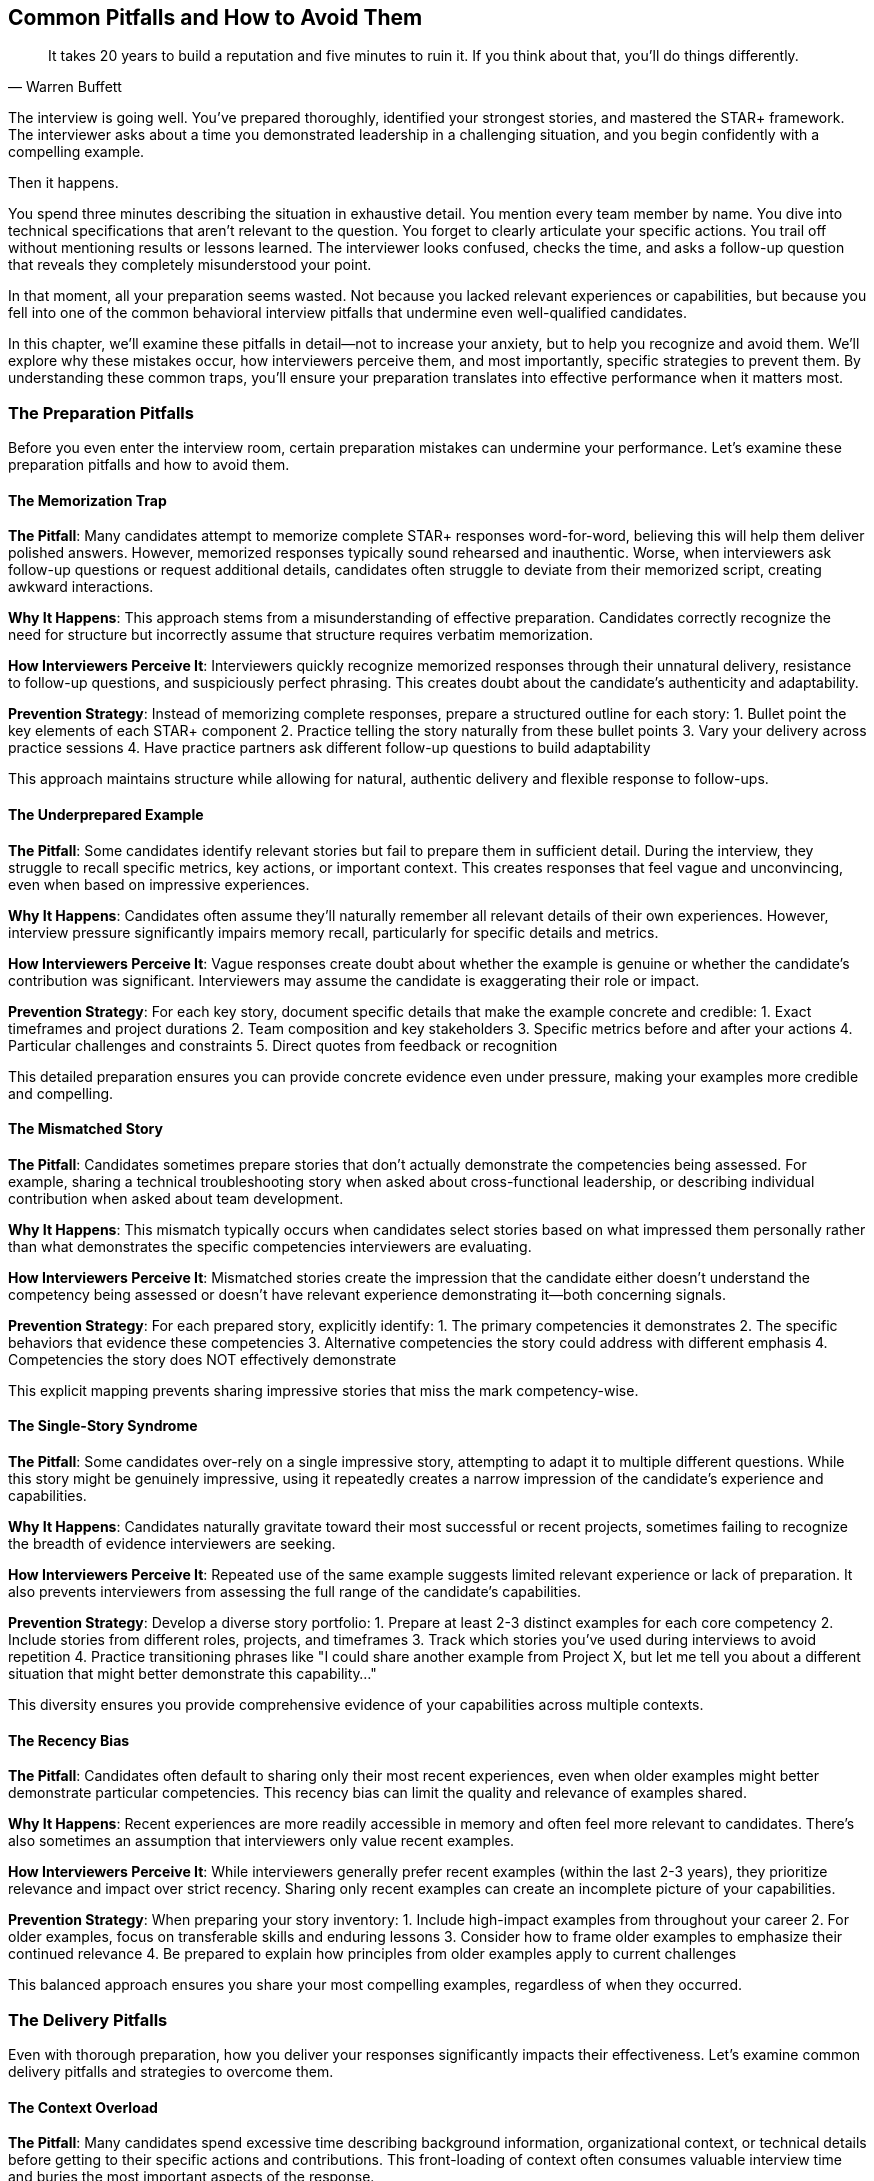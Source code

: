 == Common Pitfalls and How to Avoid Them
:icons: font
:source-highlighter: highlight.js

[quote, Warren Buffett]
____
It takes 20 years to build a reputation and five minutes to ruin it. If you think about that, you'll do things differently.
____

The interview is going well. You've prepared thoroughly, identified your strongest stories, and mastered the STAR+ framework. The interviewer asks about a time you demonstrated leadership in a challenging situation, and you begin confidently with a compelling example.

Then it happens.

You spend three minutes describing the situation in exhaustive detail. You mention every team member by name. You dive into technical specifications that aren't relevant to the question. You forget to clearly articulate your specific actions. You trail off without mentioning results or lessons learned. The interviewer looks confused, checks the time, and asks a follow-up question that reveals they completely misunderstood your point.

In that moment, all your preparation seems wasted. Not because you lacked relevant experiences or capabilities, but because you fell into one of the common behavioral interview pitfalls that undermine even well-qualified candidates.

In this chapter, we'll examine these pitfalls in detail—not to increase your anxiety, but to help you recognize and avoid them. We'll explore why these mistakes occur, how interviewers perceive them, and most importantly, specific strategies to prevent them. By understanding these common traps, you'll ensure your preparation translates into effective performance when it matters most.

=== The Preparation Pitfalls

Before you even enter the interview room, certain preparation mistakes can undermine your performance. Let's examine these preparation pitfalls and how to avoid them.

==== The Memorization Trap

*The Pitfall*: Many candidates attempt to memorize complete STAR+ responses word-for-word, believing this will help them deliver polished answers. However, memorized responses typically sound rehearsed and inauthentic. Worse, when interviewers ask follow-up questions or request additional details, candidates often struggle to deviate from their memorized script, creating awkward interactions.

*Why It Happens*: This approach stems from a misunderstanding of effective preparation. Candidates correctly recognize the need for structure but incorrectly assume that structure requires verbatim memorization.

*How Interviewers Perceive It*: Interviewers quickly recognize memorized responses through their unnatural delivery, resistance to follow-up questions, and suspiciously perfect phrasing. This creates doubt about the candidate's authenticity and adaptability.

*Prevention Strategy*: Instead of memorizing complete responses, prepare a structured outline for each story:
1. Bullet point the key elements of each STAR+ component
2. Practice telling the story naturally from these bullet points
3. Vary your delivery across practice sessions
4. Have practice partners ask different follow-up questions to build adaptability

This approach maintains structure while allowing for natural, authentic delivery and flexible response to follow-ups.

==== The Underprepared Example

*The Pitfall*: Some candidates identify relevant stories but fail to prepare them in sufficient detail. During the interview, they struggle to recall specific metrics, key actions, or important context. This creates responses that feel vague and unconvincing, even when based on impressive experiences.

*Why It Happens*: Candidates often assume they'll naturally remember all relevant details of their own experiences. However, interview pressure significantly impairs memory recall, particularly for specific details and metrics.

*How Interviewers Perceive It*: Vague responses create doubt about whether the example is genuine or whether the candidate's contribution was significant. Interviewers may assume the candidate is exaggerating their role or impact.

*Prevention Strategy*: For each key story, document specific details that make the example concrete and credible:
1. Exact timeframes and project durations
2. Team composition and key stakeholders
3. Specific metrics before and after your actions
4. Particular challenges and constraints
5. Direct quotes from feedback or recognition

This detailed preparation ensures you can provide concrete evidence even under pressure, making your examples more credible and compelling.

==== The Mismatched Story

*The Pitfall*: Candidates sometimes prepare stories that don't actually demonstrate the competencies being assessed. For example, sharing a technical troubleshooting story when asked about cross-functional leadership, or describing individual contribution when asked about team development.

*Why It Happens*: This mismatch typically occurs when candidates select stories based on what impressed them personally rather than what demonstrates the specific competencies interviewers are evaluating.

*How Interviewers Perceive It*: Mismatched stories create the impression that the candidate either doesn't understand the competency being assessed or doesn't have relevant experience demonstrating it—both concerning signals.

*Prevention Strategy*: For each prepared story, explicitly identify:
1. The primary competencies it demonstrates
2. The specific behaviors that evidence these competencies
3. Alternative competencies the story could address with different emphasis
4. Competencies the story does NOT effectively demonstrate

This explicit mapping prevents sharing impressive stories that miss the mark competency-wise.

==== The Single-Story Syndrome

*The Pitfall*: Some candidates over-rely on a single impressive story, attempting to adapt it to multiple different questions. While this story might be genuinely impressive, using it repeatedly creates a narrow impression of the candidate's experience and capabilities.

*Why It Happens*: Candidates naturally gravitate toward their most successful or recent projects, sometimes failing to recognize the breadth of evidence interviewers are seeking.

*How Interviewers Perceive It*: Repeated use of the same example suggests limited relevant experience or lack of preparation. It also prevents interviewers from assessing the full range of the candidate's capabilities.

*Prevention Strategy*: Develop a diverse story portfolio:
1. Prepare at least 2-3 distinct examples for each core competency
2. Include stories from different roles, projects, and timeframes
3. Track which stories you've used during interviews to avoid repetition
4. Practice transitioning phrases like "I could share another example from Project X, but let me tell you about a different situation that might better demonstrate this capability..."

This diversity ensures you provide comprehensive evidence of your capabilities across multiple contexts.

==== The Recency Bias

*The Pitfall*: Candidates often default to sharing only their most recent experiences, even when older examples might better demonstrate particular competencies. This recency bias can limit the quality and relevance of examples shared.

*Why It Happens*: Recent experiences are more readily accessible in memory and often feel more relevant to candidates. There's also sometimes an assumption that interviewers only value recent examples.

*How Interviewers Perceive It*: While interviewers generally prefer recent examples (within the last 2-3 years), they prioritize relevance and impact over strict recency. Sharing only recent examples can create an incomplete picture of your capabilities.

*Prevention Strategy*: When preparing your story inventory:
1. Include high-impact examples from throughout your career
2. For older examples, focus on transferable skills and enduring lessons
3. Consider how to frame older examples to emphasize their continued relevance
4. Be prepared to explain how principles from older examples apply to current challenges

This balanced approach ensures you share your most compelling examples, regardless of when they occurred.

=== The Delivery Pitfalls

Even with thorough preparation, how you deliver your responses significantly impacts their effectiveness. Let's examine common delivery pitfalls and strategies to overcome them.

==== The Context Overload

*The Pitfall*: Many candidates spend excessive time describing background information, organizational context, or technical details before getting to their specific actions and contributions. This front-loading of context often consumes valuable interview time and buries the most important aspects of the response.

*Why It Happens*: Candidates naturally want interviewers to fully understand the situation's complexity. There's also often anxiety about jumping into the story without sufficient setup.

*How Interviewers Perceive It*: Excessive context creates impatience and confusion about what's actually relevant. Interviewers may struggle to identify the candidate's specific contribution amid all the background information.

*Prevention Strategy*: Structure your context concisely:
1. Limit Situation context to 2-3 sentences that establish only essential background
2. Use the phrase "The key challenge was..." to transition quickly to your Task
3. Practice the 30-second rule: your Situation and Task combined should take no more than 30 seconds to explain
4. Save detailed context for follow-up questions if the interviewer requests it

This concise approach ensures you quickly reach the most valuable parts of your response—your actions, results, and lessons learned.

==== The Collective "We"

*The Pitfall*: Technical candidates often default to describing what "we" did throughout their responses, making it difficult for interviewers to distinguish the candidate's personal contribution from team efforts. This ambiguity undermines the candidate's ability to demonstrate their specific capabilities.

*Why It Happens*: This pattern stems from both modesty and the collaborative nature of technical work. Many candidates feel uncomfortable claiming individual credit for team accomplishments.

*How Interviewers Perceive It*: Consistent use of "we" without clarifying personal contribution creates doubt about the candidate's actual role and impact. Interviewers may assume minimal individual contribution in the absence of specific claims.

*Prevention Strategy*: Balance team context with personal contribution:
1. Use "we" when describing the overall project or team challenge
2. Transition to "I" when describing your specific actions and decisions
3. Be explicit about your particular role: "As the technical lead, I..."
4. Use phrases like "I personally..." or "My specific contribution was..." to highlight individual impact
5. Acknowledge team efforts while clarifying your role: "While the team collaborated on the implementation, I personally designed the architecture and wrote the core synchronization logic."

This balanced approach demonstrates both collaborative orientation and individual capability.

==== The Technical Deep Dive

*The Pitfall*: Engineers often dive into excessive technical detail during behavioral responses, focusing on implementation specifics rather than the behaviors and competencies being assessed. This technical focus can obscure the leadership, collaboration, or problem-solving aspects interviewers are actually evaluating.

*Why It Happens*: Technical professionals naturally value technical details and feel most confident discussing them. There's also sometimes a misunderstanding about what behavioral interviews are actually assessing.

*How Interviewers Perceive It*: While some technical context is necessary, excessive detail suggests the candidate may be more comfortable with technical execution than the broader competencies being evaluated, such as leadership or strategic thinking.

*Prevention Strategy*: Calibrate technical detail appropriately:
1. Include only technical details directly relevant to demonstrating the competency being assessed
2. Translate technical concepts for non-technical interviewers: "I implemented a caching solution—essentially a way to store frequently accessed data to improve performance"
3. Focus on the why behind technical decisions rather than implementation specifics
4. Save detailed technical explanations for explicit follow-up questions

This calibration ensures technical context supports rather than obscures your behavioral evidence.

==== The Rambling Response

*The Pitfall*: Under interview pressure, some candidates deliver unfocused, meandering responses that lack clear structure and conclusion. These rambling answers often leave interviewers confused about the key points and evidence being presented.

*Why It Happens*: Interview anxiety can disrupt organized thinking, causing candidates to speak continuously without clear direction. There's also sometimes a fear that pausing will appear as uncertainty.

*How Interviewers Perceive It*: Rambling responses suggest disorganized thinking and poor communication skills—concerning signals for roles requiring clear articulation of complex ideas.

*Prevention Strategy*: Maintain structural discipline:
1. Mentally track which STAR+ component you're currently addressing
2. Use clear transitions between components: "The situation was... My specific responsibility was... The actions I took included... This resulted in... What I learned from this experience was..."
3. Practice with a timer to develop a sense of appropriate timing for each component
4. Be comfortable with brief pauses to collect your thoughts rather than filling silence with unnecessary details

This structural discipline ensures your response remains focused and coherent even under pressure.

==== The Incomplete Response

*The Pitfall*: Some candidates provide partial STAR+ responses, particularly omitting or minimizing the Results and Plus components. These incomplete responses fail to demonstrate the full impact of the candidate's actions or their capacity for reflection and growth.

*Why It Happens*: Candidates sometimes focus so intently on describing the situation and their actions that they run out of time or mental bandwidth for results and lessons learned. There's also sometimes an assumption that the value of their actions is self-evident.

*How Interviewers Perceive It*: Omitting results suggests either limited impact or lack of results orientation. Missing the reflection component suggests limited self-awareness or learning orientation.

*Prevention Strategy*: Ensure balanced completion:
1. Allocate your response time deliberately across STAR+ components
2. Reserve at least 25% of your response time for Results and Plus components
3. Practice concluding responses strongly with clear result statements and reflection
4. If time is running short, abbreviate the Action details rather than omitting Results or Plus

This balanced completion ensures you demonstrate both impact and growth mindset in every response.

=== The Content Pitfalls

Beyond preparation and delivery, the actual content of your responses can contain subtle pitfalls that undermine your effectiveness. Let's examine these content traps and how to avoid them.

==== The Hypothetical Response

*The Pitfall*: When faced with unfamiliar questions, some candidates shift from describing what they actually did to what they would do in a hypothetical situation. This shift fundamentally misaligns with the premise of behavioral interviewing—that past behavior predicts future performance.

*Why It Happens*: This typically occurs when candidates lack a directly relevant example or when anxiety disrupts access to prepared stories.

*How Interviewers Perceive It*: Hypothetical responses signal either lack of relevant experience or unwillingness to share actual behaviors. Both interpretations significantly undermine the candidate's evaluation.

*Prevention Strategy*: Maintain behavioral integrity:
1. Always respond with actual experiences, even if they're not perfect matches for the question
2. Use bridging phrases to acknowledge the specific question while transitioning to your relevant example: "While I haven't faced that exact situation, I can share a similar experience where..."
3. Prepare flexible examples that can be adapted to various competencies
4. If truly necessary, frame a hypothetical response as an application of lessons from an actual experience: "Based on my experience with X, my approach would be..."

This behavioral integrity ensures you provide the authentic evidence interviewers are seeking.

==== The Blame Deflection

*The Pitfall*: When describing challenging situations or failures, some candidates attribute negative outcomes entirely to external factors, team members, or organizational constraints. This blame deflection suggests limited ownership and self-awareness.

*Why It Happens*: This defensive pattern stems from natural discomfort with acknowledging mistakes or limitations, particularly in high-stakes situations like interviews.

*How Interviewers Perceive It*: External attribution of all negative outcomes raises serious concerns about the candidate's accountability, self-awareness, and ability to learn from experience.

*Prevention Strategy*: Demonstrate balanced accountability:
1. Acknowledge external factors while also identifying your own contribution to challenges
2. Use phrases like "In retrospect, I could have..." or "What I would do differently now is..."
3. Frame challenges as learning opportunities rather than justifications
4. When discussing team or organizational issues, balance critique with self-reflection

This balanced accountability demonstrates maturity and growth orientation—qualities highly valued in behavioral assessment.

==== The Missing Metrics

*The Pitfall*: Many candidates describe results in vague, qualitative terms rather than providing specific, quantifiable outcomes. This lack of measurement undermines the credibility and impact of their examples.

*Why It Happens*: Candidates sometimes fail to track or recall specific metrics from their experiences. There's also sometimes uncertainty about which metrics are most relevant or impressive.

*How Interviewers Perceive It*: Vague results suggest either limited impact or lack of results orientation. Without specific metrics, interviewers struggle to assess the significance of the candidate's contribution.

*Prevention Strategy*: Quantify impact whenever possible:
1. For each prepared story, identify at least 2-3 specific metrics that demonstrate impact
2. Include both technical metrics (performance improvement, error reduction) and business metrics (revenue impact, cost savings, user adoption)
3. Use comparative measurements when absolute numbers aren't available: "reduced latency by approximately 40%" rather than "made it much faster"
4. When exact numbers aren't available, provide reasonable estimates with appropriate framing: "While I don't recall the exact figure, it was approximately a 30% improvement"

This quantification transforms vague claims into credible evidence of impact.

==== The Exaggeration Escalation

*The Pitfall*: Under pressure to impress, some candidates exaggerate their role, contribution, or the impact of their actions. While potentially effective in the short term, these exaggerations often collapse under follow-up questions, severely damaging credibility.

*Why It Happens*: This pattern stems from anxiety about measuring up to perceived expectations and sometimes from misunderstanding what actually impresses interviewers.

*How Interviewers Perceive It*: Experienced interviewers are skilled at detecting inconsistencies or implausible claims. Identified exaggerations create doubt about everything the candidate has shared, even truthful elements.

*Prevention Strategy*: Maintain rigorous authenticity:
1. Prepare stories with sufficient legitimate impact that exaggeration is unnecessary
2. Focus on your actual contribution rather than claiming broader impact
3. Use precise, qualified language rather than absolute statements
4. Be prepared to explain exactly how you achieved the results you're claiming

This authentic approach builds sustainable credibility that withstands detailed examination.

==== The Competency Mismatch

*The Pitfall*: Even when sharing relevant stories, candidates sometimes emphasize aspects that don't align with the competency being assessed. For example, focusing on technical details when asked about leadership, or discussing project outcomes when asked about conflict resolution.

*Why It Happens*: This misalignment typically occurs when candidates don't clearly identify the core competency behind each question or when they have a preferred aspect of the story they want to emphasize regardless of the question.

*How Interviewers Perceive It*: Competency misalignment suggests either limited understanding of the capability being assessed or limited experience demonstrating it—both concerning signals.

*Prevention Strategy*: Maintain competency alignment:
1. For each question, explicitly identify the primary competency being assessed
2. Adapt your prepared stories to emphasize the aspects most relevant to that competency
3. Use phrases that directly connect to the competency: "This demonstrates my approach to leadership because..."
4. Review your response mentally before concluding to ensure you've directly addressed the competency

This alignment ensures your examples actually demonstrate what interviewers are assessing.

=== The Follow-Up Question Pitfalls

How you handle follow-up questions often matters more than your initial response, yet many candidates underprepare for this critical phase. Let's examine common follow-up pitfalls and strategies to overcome them.

==== The Defensive Reaction

*The Pitfall*: Some candidates perceive follow-up questions as challenges or criticisms rather than opportunities for elaboration. This perception triggers defensive responses that undermine rapport and suggest limited receptiveness to feedback.

*Why It Happens*: Under interview pressure, follow-up questions can feel like skepticism or criticism rather than natural exploration. This perception activates defensive mechanisms.

*How Interviewers Perceive It*: Defensive responses to follow-ups raise concerns about how the candidate handles feedback and questioning in professional settings—a critical capability for technical roles.

*Prevention Strategy*: Reframe follow-ups as opportunities:
1. Recognize that detailed follow-ups often signal interest rather than skepticism
2. Respond to challenging questions with curiosity rather than defensiveness: "That's a great question..."
3. View follow-ups as chances to provide additional evidence of your capabilities
4. Practice with a partner who asks increasingly challenging follow-ups to build resilience

This positive reframing transforms potentially stressful interactions into opportunities to strengthen your assessment.

==== The Contradiction Trap

*The Pitfall*: Under pressure, some candidates provide follow-up responses that contradict elements of their initial answer. These inconsistencies severely undermine credibility and suggest either fabrication or poor communication.

*Why It Happens*: This typically occurs when candidates haven't thoroughly prepared the details of their examples or when they modify their story to address perceived concerns in follow-up questions.

*How Interviewers Perceive It*: Contradictions create fundamental doubt about the authenticity of the candidate's examples and their ability to communicate accurately.

*Prevention Strategy*: Maintain narrative consistency:
1. Prepare your stories in sufficient detail that you can confidently address follow-ups
2. Take a moment to recall your initial response before answering follow-ups
3. If you need to clarify or correct something, explicitly acknowledge it: "I should clarify my earlier point..."
4. If you're unsure about a detail, be honest rather than inventing information: "I don't recall the exact timeline, but it was approximately..."

This consistency builds and maintains the credibility essential for effective behavioral responses.

==== The Brevity Problem

*The Pitfall*: Some candidates provide extremely brief responses to follow-up questions, missing opportunities to share additional evidence of their capabilities. These minimal answers often create the impression of limited depth or experience.

*Why It Happens*: This typically stems from anxiety about talking too much or uncertainty about how much detail is appropriate in follow-ups.

*How Interviewers Perceive It*: Overly brief follow-up responses suggest either limited depth of experience or reluctance to share details—both concerning signals.

*Prevention Strategy*: Develop appropriate depth:
1. Aim for follow-up responses that provide new information rather than merely restating your initial answer
2. Use the "answer plus one" approach: provide the direct answer plus one additional relevant insight or detail
3. Watch for interviewer engagement signals to calibrate appropriate depth
4. Prepare detailed aspects of your stories specifically for potential follow-ups

This appropriate depth demonstrates the richness of your experience without becoming excessive.

==== The Tangent Diversion

*The Pitfall*: When faced with challenging follow-ups, some candidates divert to tangential aspects of their example or entirely different topics. These diversions suggest evasion and prevent interviewers from assessing the specific competency they're exploring.

*Why It Happens*: This typically occurs when candidates are uncomfortable with the direction of questioning or lack a strong response to the specific follow-up.

*How Interviewers Perceive It*: Tangent diversions suggest either evasion of difficult questions or inability to maintain focused communication—both concerning signals.

*Prevention Strategy*: Maintain topical discipline:
1. Address the specific question directly before adding any additional context
2. If you need to provide context for your answer, explicitly connect it back to the question
3. If you truly don't have a strong response to a specific follow-up, acknowledge it briefly and offer an alternative perspective: "While I didn't approach it that way in this situation, in a similar case I..."
4. Practice recognizing and redirecting from tangents during preparation

This topical discipline demonstrates focused communication and willingness to address difficult questions directly.

=== Role-Specific Pitfalls

Different technical roles face distinct behavioral interview challenges. Let's examine pitfalls specific to common technical positions and strategies to overcome them.

==== Software Engineer Pitfalls

Software engineers often face these specific challenges:

*Technical Tunnel Vision*: Focusing exclusively on technical implementation details rather than broader impact, collaboration, or problem-solving approaches.

*Prevention Strategy*: For each story, explicitly identify both technical and non-technical elements. Practice articulating the "why" behind technical decisions and connecting technical work to business outcomes.

*Individual Contributor Mindset*: Emphasizing personal technical contribution without demonstrating influence, mentorship, or cross-functional collaboration.

*Prevention Strategy*: Prepare examples that show how you've influenced decisions, helped others grow, or worked effectively across team boundaries, even without formal authority.

*Ambiguity Avoidance*: Sharing only examples with clear requirements and straightforward implementation, rather than demonstrating comfort with uncertainty and changing priorities.

*Prevention Strategy*: Include stories that show how you've navigated ambiguity, made decisions with incomplete information, or adapted to changing requirements—capabilities highly valued in senior engineering roles.

==== Engineering Manager Pitfalls

Engineering managers often face these specific challenges:

*Tactical Focus*: Emphasizing day-to-day management activities rather than strategic leadership, vision setting, or organizational impact.

*Prevention Strategy*: Prepare examples that demonstrate how you've shaped direction, influenced beyond your team, and connected technical decisions to broader business strategy.

*Technical Identity Loss*: Either over-emphasizing or completely neglecting technical contributions, rather than demonstrating the balanced technical leadership expected of engineering managers.

*Prevention Strategy*: Include stories that show how your technical judgment informed leadership decisions and how you've balanced hands-on contribution with team enablement.

*Direct Authority Reliance*: Describing leadership primarily through formal authority rather than influence, coaching, and team development.

*Prevention Strategy*: Prepare examples that show how you've led through inspiration and development rather than directive management, particularly in challenging circumstances.

==== Solution Architect Pitfalls

Solution architects often face these specific challenges:

*Design Without Delivery*: Focusing on architectural decisions without demonstrating follow-through to successful implementation and business impact.

*Prevention Strategy*: Include examples that show your involvement throughout the solution lifecycle, from initial concept through implementation and measurement of outcomes.

*Technical Depth Without Breadth*: Demonstrating deep expertise in specific technologies without showing the broad technical understanding and integration capabilities essential for architectural roles.

*Prevention Strategy*: Prepare stories that demonstrate your ability to work across multiple technical domains, integrate diverse systems, and make appropriate technology selection decisions.

*Missing Stakeholder Dimension*: Describing architectural decisions purely in technical terms without addressing stakeholder management, requirement balancing, or organizational alignment.

*Prevention Strategy*: Include examples that show how you've navigated competing stakeholder priorities, translated business needs into technical solutions, and built consensus around architectural approaches.

==== Program Manager Pitfalls

Program managers often face these specific challenges:

*Process Over Outcomes*: Emphasizing program management processes and methodologies rather than business results and value delivery.

*Prevention Strategy*: For each example, explicitly connect your program management approach to measurable business outcomes and stakeholder value.

*Conflict Avoidance*: Describing only harmonious projects rather than demonstrating effective navigation of the conflicts and competing priorities inherent in program management.

*Prevention Strategy*: Include examples that show how you've productively addressed conflicts, made difficult prioritization decisions, and aligned diverse stakeholders around common goals.

*Execution Without Strategy*: Focusing on tactical delivery without demonstrating strategic thinking, business alignment, or organizational impact.

*Prevention Strategy*: Prepare stories that show how you've shaped program strategy, connected execution to business objectives, and influenced organizational direction beyond day-to-day delivery.

=== The Recovery Strategies

Despite thorough preparation, you may occasionally fall into one of these pitfalls during an actual interview. When this happens, recovery strategies can help minimize the damage and potentially turn a negative moment into a positive impression.

==== The Clarification Reset

If you realize you're not addressing the actual question or competency being assessed:

1. Briefly acknowledge the misalignment: "I realize I may not be addressing your specific question about leadership..."
2. Reorient to the actual competency: "Let me share a more relevant example that better demonstrates how I've led through influence..."
3. Transition to a more appropriate example or refocus your current example on relevant aspects

This reset demonstrates self-awareness and adaptability—valuable qualities that can partially offset the initial misalignment.

==== The Concise Correction

If you catch yourself providing excessive context or technical detail:

1. Recognize the pattern: "I realize I'm getting into more technical detail than necessary..."
2. Refocus on the behavioral aspect: "The key point from a leadership perspective was..."
3. Transition to the most relevant aspects of your example

This correction demonstrates communication awareness and ability to adjust—qualities that mitigate concerns about excessive detail.

==== The Ownership Pivot

If you notice yourself deflecting responsibility or blaming others:

1. Acknowledge the pattern: "I want to clarify that while there were external factors..."
2. Take appropriate ownership: "I recognize that I could have anticipated these challenges earlier..."
3. Demonstrate learning: "This experience taught me the importance of..."

This pivot demonstrates accountability and self-awareness—qualities that can transform a negative signal into a positive one.

==== The Metric Addition

If you realize you've described results without specific metrics:

1. Circle back explicitly: "Let me add some specific metrics to quantify the impact..."
2. Provide concrete numbers: "We reduced latency by 42% and increased conversion by approximately 18%..."
3. Connect to business value: "This translated to roughly $300,000 in additional quarterly revenue..."

This addition demonstrates results orientation and precision—qualities that strengthen your overall response.

==== The Follow-Up Leverage

If your initial response was weaker than intended, use follow-up questions as opportunities to strengthen your position:

1. Provide additional context or details that clarify your contribution
2. Share metrics or outcomes not mentioned in your initial response
3. Articulate lessons learned if you didn't include them initially
4. Address potential concerns proactively rather than defensively

This leverage demonstrates depth of experience and thoughtfulness—qualities that can significantly enhance your overall assessment.

=== Conclusion: From Pitfalls to Peak Performance

Behavioral interview pitfalls aren't inevitable traps—they're predictable patterns that can be systematically avoided with proper awareness and preparation. By understanding these common mistakes and implementing specific prevention strategies, you transform potential weaknesses into opportunities to demonstrate your communication skills, self-awareness, and preparation thoroughness.

Remember that interviewers aren't looking for perfect candidates who've never made mistakes. They're looking for candidates who:

* Prepare thoroughly and thoughtfully
* Communicate clearly and effectively
* Demonstrate self-awareness and growth orientation
* Take ownership of both successes and failures
* Adapt appropriately to different questions and situations

The strategies in this chapter help you demonstrate these exact qualities—not by creating an artificial persona, but by presenting your authentic experiences and capabilities in the most effective possible light.

In the next chapter, we'll build on this foundation by developing a systematic practice plan that helps you internalize these concepts and build the muscle memory needed for consistent, effective behavioral interviewing.
